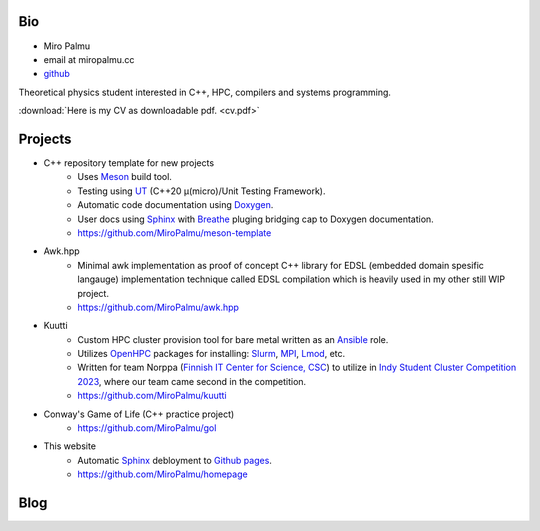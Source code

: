 Bio
---

- Miro Palmu
- email at miropalmu.cc
- `github <https://github.com/MiroPalmu>`_

Theoretical physics student interested in C++, HPC, compilers and systems programming.

:download:`Here is my CV as downloadable pdf. <cv.pdf>`


Projects
--------

- C++ repository template for new projects
    - Uses Meson_ build tool.
    - Testing using UT_ (C++20 μ(micro)/Unit Testing Framework).
    - Automatic code documentation using Doxygen_.
    - User docs using Sphinx_ with Breathe_ pluging bridging cap to Doxygen documentation.
    - `<https://github.com/MiroPalmu/meson-template>`_
- Awk.hpp
    - Minimal awk implementation as proof of concept C++ library for
      EDSL (embedded domain spesific langauge) implementation
      technique called EDSL compilation which is heavily used in my other still WIP project.
    - `<https://github.com/MiroPalmu/awk.hpp>`_
.. - IndexDiffGeom, idg (WIP)
..     - Compile time tensor index contraction C++ library
..     - Write tensor contractions using Latex notation which will be check for correctness at compile time.
..     - `<https://github.com/MiroPalmu/idg>`_
- Kuutti
    - Custom HPC cluster provision tool for bare metal written as an `Ansible`_ role.
    - Utilizes `OpenHPC`_ packages for installing: `Slurm`_, `MPI`_, `Lmod`_, etc.
    - Written for team Norppa (`Finnish IT Center for Science, CSC`_) to utilize in
      `Indy Student Cluster Competition 2023`_, where our team came second in the competition.
    - `<https://github.com/MiroPalmu/kuutti>`_
- Conway's Game of Life (C++ practice project)
    - `<https://github.com/MiroPalmu/gol>`_
- This website
    - Automatic Sphinx_ debloyment to `Github pages`_.
    - `<https://github.com/MiroPalmu/homepage>`_

.. _Meson: https://mesonbuild.com/
.. _UT: https://github.com/boost-ext/ut
.. _Doxygen: https://www.doxygen.nl/
.. _Breathe: https://breathe.readthedocs.io/en/latest/
.. _Sphinx: https://www.sphinx-doc.org/en/master/
.. _`Github pages`: https://pages.github.com/ 
.. _`Ansible`: https://www.ansible.com/
.. _`OpenHPC`: https://openhpc.community/
.. _`Slurm`: https://slurm.schedmd.com/
.. _`MPI`: https://en.wikipedia.org/wiki/Message_Passing_Interface
.. _`Lmod`: https://lmod.readthedocs.io/en/latest/
.. _`Finnish IT Center for Science, CSC`: https://www.csc.fi/
.. _`Indy Student Cluster Competition 2023`: https://studentclustercompetition.us/2023/index.html

.. .. toctree::
..    :maxdepth: 2
..    :caption: Contents:
..
..    developing_guidelines

Blog
----

.. postlist::
   :tags: blog

